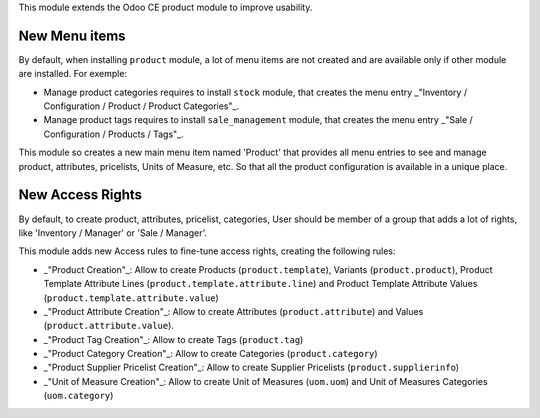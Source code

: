 This module extends the Odoo CE product module to improve usability.

New Menu items
~~~~~~~~~~~~~~
By default, when installing ``product`` module, a lot of menu items
are not created and are available only if other module are installed.
For exemple:

* Manage product categories requires to install ``stock`` module,
  that creates the menu entry
  _"Inventory / Configuration / Product / Product Categories"_.
* Manage product tags requires to install ``sale_management`` module,
  that creates the menu entry
  _"Sale / Configuration / Products / Tags"_.

This module so creates a new main menu item named 'Product' that provides
all menu entries to see and manage product, attributes, pricelists,
Units of Measure, etc. So that all the product configuration is available
in a unique place.

.. figure:: ../static/description/main_menu.png

New Access Rights
~~~~~~~~~~~~~~~~~

By default, to create product, attributes, pricelist, categories,
User should be member of a group that adds a lot of rights, like
'Inventory / Manager' or 'Sale / Manager'.

This module adds new Access rules to fine-tune access rights,
creating the following rules:

* _"Product Creation"_: Allow to create Products (``product.template``),
  Variants (``product.product``), Product Template Attribute Lines
  (``product.template.attribute.line``) and Product Template Attribute Values
  (``product.template.attribute.value``)

* _"Product Attribute Creation"_: Allow to create Attributes (``product.attribute``)
  and Values (``product.attribute.value``).

* _"Product Tag Creation"_: Allow to create Tags (``product.tag``)

* _"Product Category Creation"_: Allow to create Categories (``product.category``)

* _"Product Supplier Pricelist Creation"_: Allow to create Supplier Pricelists (``product.supplierinfo``)

* _"Unit of Measure Creation"_: Allow to create Unit of Measures
  (``uom.uom``) and Unit of Measures Categories (``uom.category``)
